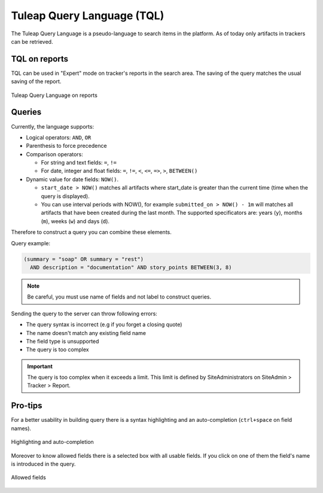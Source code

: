 Tuleap Query Language (TQL)
===========================

The Tuleap Query Language is a pseudo-language to search items in the platform. As of today
only artifacts in trackers can be retrieved.

TQL on reports
--------------

TQL can be used in "Expert" mode on tracker's reports in the search area.
The saving of the query matches the usual saving of the report.

.. figure:: ../images/screenshots/tql/expert_query.png
   :align: center
   :alt: Tracker Welcome Screen
   :name: Tracker Welcome Screen

   Tuleap Query Language on reports

Queries
-------

Currently, the language supports:

- Logical operators: ``AND``, ``OR``
- Parenthesis to force precedence
- Comparison operators:

  * For string and text fields: ``=``, ``!=``
  * For date, integer and float fields: ``=``, ``!=``, ``<``, ``<=``, ``=>``, ``>``, ``BETWEEN()``

- Dynamic value for date fields: ``NOW()``.

  * ``start_date > NOW()`` matches all artifacts where start_date is greater than the current time (time when the query
    is displayed).
  * You can use interval periods with NOW(), for example ``submitted_on > NOW() - 1m`` will matches
    all artifacts that have been created during the last month. The supported specificators are: years (``y``),
    months (``m``), weeks (``w``) and days (``d``).

Therefore to construct a query you can combine these elements.

Query example:

.. code-block:: sql

    (summary = "soap" OR summary = "rest")
      AND description = "documentation" AND story_points BETWEEN(3, 8)

.. NOTE:: Be careful, you must use name of fields and not label to construct queries.

Sending the query to the server can throw following errors:

- The query syntax is incorrect (e.g if you forget a closing quote)
- The name doesn't match any existing field name
- The field type is unsupported
- The query is too complex

.. IMPORTANT:: The query is too complex when it exceeds a limit. This limit is defined by SiteAdministrators on SiteAdmin > Tracker > Report.

Pro-tips
--------

For a better usability in building query there is a syntax highlighting
and an auto-completion (``ctrl+space`` on field names).

.. figure:: ../images/screenshots/tql/expert_query_autocompletion.png
   :align: center
   :alt: Tracker Welcome Screen
   :name: Tracker Welcome Screen

   Highlighting and auto-completion

Moreover to know allowed fields there is a selected box with all usable
fields. If you click on one of them the field's name is introduced in
the query.

.. figure:: ../images/screenshots/tql/expert_query_allowed_fields.png
   :align: center
   :alt: Tracker Welcome Screen
   :name: Tracker Welcome Screen

   Allowed fields
